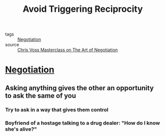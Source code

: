 #+TITLE: Avoid Triggering Reciprocity
#+TAGS: skills, negotiation

- tags :: [[file:20200404044821-negotiation.org][Negotiation]]
- source :: [[https://www.masterclass.com/classes/chris-voss-teaches-the-art-of-negotiation][Chris Voss Masterclass on The Art of Negotiation]]

* [[file:20200404044821-negotiation.org][Negotiation]]
** Asking anything gives the other an opportunity to ask the same of you
*** Try to ask in a way that gives them control
*** Boyfriend of a hostage talking to a drug dealer: "How do I know she's alive?"
